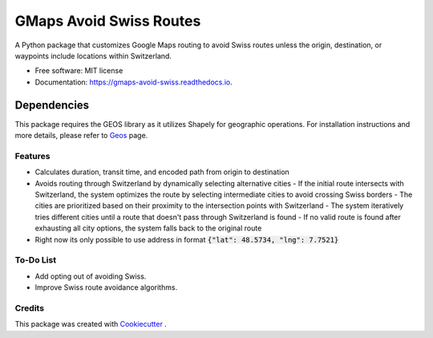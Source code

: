 ========================
GMaps Avoid Swiss Routes
========================


.. image:: https://img.shields.io/pypi/v/gmaps_avoid_swiss.svg
        :target: https://pypi.python.org/pypi/gmaps_avoid_swiss

.. image:: https://readthedocs.org/projects/gmaps-avoid-swiss/badge/?version=latest
        :target: https://gmaps-avoid-swiss.readthedocs.io/en/latest/?version=latest
        :alt: Documentation Status




A Python package that customizes Google Maps routing to avoid Swiss routes unless the origin, destination, or waypoints include locations within Switzerland.


* Free software: MIT license
* Documentation: https://gmaps-avoid-swiss.readthedocs.io.


Dependencies
____________

This package requires the GEOS library as it utilizes Shapely for geographic operations.
For installation instructions and more details, please refer to `Geos <geos.html>`_ page.


Features
--------

* Calculates duration, transit time, and encoded path from origin to destination
* Avoids routing through Switzerland by dynamically selecting alternative cities
  - If the initial route intersects with Switzerland, the system optimizes the route by selecting intermediate cities to avoid crossing Swiss borders
  - The cities are prioritized based on their proximity to the intersection points with Switzerland
  - The system iteratively tries different cities until a route that doesn't pass through Switzerland is found
  - If no valid route is found after exhausting all city options, the system falls back to the original route
* Right now its only possible to use address in format :code:`{"lat": 48.5734, "lng": 7.7521}`

To-Do List
----------

* Add opting out of avoiding Swiss.
* Improve Swiss route avoidance algorithms.

Credits
-------

This package was created with Cookiecutter_ .

.. _Cookiecutter: https://github.com/audreyr/cookiecutter
